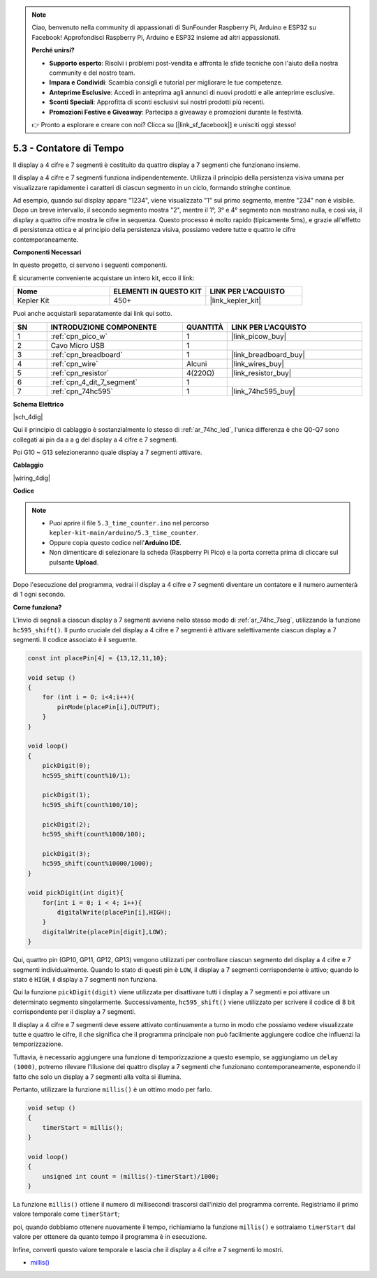 .. note::

    Ciao, benvenuto nella community di appassionati di SunFounder Raspberry Pi, Arduino e ESP32 su Facebook! Approfondisci Raspberry Pi, Arduino e ESP32 insieme ad altri appassionati.

    **Perché unirsi?**

    - **Supporto esperto**: Risolvi i problemi post-vendita e affronta le sfide tecniche con l'aiuto della nostra community e del nostro team.
    - **Impara e Condividi**: Scambia consigli e tutorial per migliorare le tue competenze.
    - **Anteprime Esclusive**: Accedi in anteprima agli annunci di nuovi prodotti e alle anteprime esclusive.
    - **Sconti Speciali**: Approfitta di sconti esclusivi sui nostri prodotti più recenti.
    - **Promozioni Festive e Giveaway**: Partecipa a giveaway e promozioni durante le festività.

    👉 Pronto a esplorare e creare con noi? Clicca su [|link_sf_facebook|] e unisciti oggi stesso!

.. _ar_74hc_4dig:

5.3 - Contatore di Tempo
================================

Il display a 4 cifre e 7 segmenti è costituito da quattro display a 7 segmenti 
che funzionano insieme.

Il display a 4 cifre e 7 segmenti funziona indipendentemente. Utilizza il 
principio della persistenza visiva umana per visualizzare rapidamente i 
caratteri di ciascun segmento in un ciclo, formando stringhe continue.

Ad esempio, quando sul display appare "1234", viene visualizzato "1" sul 
primo segmento, mentre "234" non è visibile. Dopo un breve intervallo, il 
secondo segmento mostra "2", mentre il 1°, 3° e 4° segmento non mostrano 
nulla, e così via, il display a quattro cifre mostra le cifre in sequenza. 
Questo processo è molto rapido (tipicamente 5ms), e grazie all'effetto di 
persistenza ottica e al principio della persistenza visiva, possiamo vedere 
tutte e quattro le cifre contemporaneamente.

**Componenti Necessari**

In questo progetto, ci servono i seguenti componenti.

È sicuramente conveniente acquistare un intero kit, ecco il link:

.. list-table::
    :widths: 20 20 20
    :header-rows: 1

    *   - Nome	
        - ELEMENTI IN QUESTO KIT
        - LINK PER L'ACQUISTO
    *   - Kepler Kit	
        - 450+
        - |link_kepler_kit|

Puoi anche acquistarli separatamente dai link qui sotto.


.. list-table::
    :widths: 5 20 5 20
    :header-rows: 1

    *   - SN
        - INTRODUZIONE COMPONENTE	
        - QUANTITÀ
        - LINK PER L'ACQUISTO

    *   - 1
        - :ref:`cpn_pico_w`
        - 1
        - |link_picow_buy|
    *   - 2
        - Cavo Micro USB
        - 1
        - 
    *   - 3
        - :ref:`cpn_breadboard`
        - 1
        - |link_breadboard_buy|
    *   - 4
        - :ref:`cpn_wire`
        - Alcuni
        - |link_wires_buy|
    *   - 5
        - :ref:`cpn_resistor`
        - 4(220Ω)
        - |link_resistor_buy|
    *   - 6
        - :ref:`cpn_4_dit_7_segment`
        - 1
        - 
    *   - 7
        - :ref:`cpn_74hc595`
        - 1
        - |link_74hc595_buy|


**Schema Elettrico**

|sch_4dig|

Qui il principio di cablaggio è sostanzialmente lo stesso di :ref:`ar_74hc_led`, l'unica differenza è che Q0-Q7 sono collegati ai pin da a a g del display a 4 cifre e 7 segmenti.

Poi G10 ~ G13 selezioneranno quale display a 7 segmenti attivare.

**Cablaggio**


|wiring_4dig|

**Codice**

.. note::

    * Puoi aprire il file ``5.3_time_counter.ino`` nel percorso ``kepler-kit-main/arduino/5.3_time_counter``.
    * Oppure copia questo codice nell'**Arduino IDE**.
    * Non dimenticare di selezionare la scheda (Raspberry Pi Pico) e la porta corretta prima di cliccare sul pulsante **Upload**.


.. raw:: html
    
    <iframe src=https://create.arduino.cc/editor/sunfounder01/0e97386e-417e-4f53-a026-5f37e36deba4/preview?embed style="height:510px;width:100%;margin:10px 0" frameborder=0></iframe>

Dopo l'esecuzione del programma, vedrai il display a 4 cifre e 7 segmenti diventare un contatore e il numero aumenterà di 1 ogni secondo.


**Come funziona?**

L'invio di segnali a ciascun display a 7 segmenti avviene nello stesso modo di :ref:`ar_74hc_7seg`, utilizzando la funzione ``hc595_shift()``.
Il punto cruciale del display a 4 cifre e 7 segmenti è attivare selettivamente ciascun display a 7 segmenti. Il codice associato è il seguente.

.. code-block:: arduino

    const int placePin[4] = {13,12,11,10}; 

    void setup ()
    {
        for (int i = 0; i<4;i++){
            pinMode(placePin[i],OUTPUT);
        }
    }

    void loop()
    { 
        pickDigit(0);
        hc595_shift(count%10/1);
        
        pickDigit(1);
        hc595_shift(count%100/10);
        
        pickDigit(2);
        hc595_shift(count%1000/100);
        
        pickDigit(3);
        hc595_shift(count%10000/1000);
    }

    void pickDigit(int digit){
        for(int i = 0; i < 4; i++){
            digitalWrite(placePin[i],HIGH);
        }
        digitalWrite(placePin[digit],LOW);
    }

Qui, quattro pin (GP10, GP11, GP12, GP13) vengono utilizzati per controllare ciascun segmento del display a 4 cifre e 7 segmenti individualmente.
Quando lo stato di questi pin è ``LOW``, il display a 7 segmenti corrispondente è attivo; quando lo stato è ``HIGH``, il display a 7 segmenti non funziona.


Qui la funzione ``pickDigit(digit)`` viene utilizzata per disattivare tutti i display a 7 segmenti e poi attivare un determinato segmento singolarmente.
Successivamente, ``hc595_shift()`` viene utilizzato per scrivere il codice di 8 bit corrispondente per il display a 7 segmenti.

Il display a 4 cifre e 7 segmenti deve essere attivato continuamente a turno in modo che possiamo vedere visualizzate tutte e quattro le cifre, il che significa che il programma principale non può facilmente aggiungere codice che influenzi la temporizzazione.

Tuttavia, è necessario aggiungere una funzione di temporizzazione a questo esempio, se aggiungiamo un ``delay (1000)``, potremo rilevare l'illusione dei quattro display a 7 segmenti che funzionano contemporaneamente, esponendo il fatto che solo un display a 7 segmenti alla volta si illumina.

Pertanto, utilizzare la funzione ``millis()`` è un ottimo modo per farlo.

.. code-block:: arduino

    void setup ()
    {
        timerStart = millis();
    }

    void loop()
    {
        unsigned int count = (millis()-timerStart)/1000;
    }

La funzione ``millis()`` ottiene il numero di millisecondi trascorsi dall'inizio del programma corrente. Registriamo il primo valore temporale come ``timerStart``; 

poi, quando dobbiamo ottenere nuovamente il tempo, richiamiamo la funzione ``millis()`` e sottraiamo ``timerStart`` dal valore per ottenere da quanto tempo il programma è in esecuzione.

Infine, converti questo valore temporale e lascia che il display a 4 cifre e 7 segmenti lo mostri.


* `millis() <https://www.arduino.cc/reference/en/language/functions/time/millis/>`_
